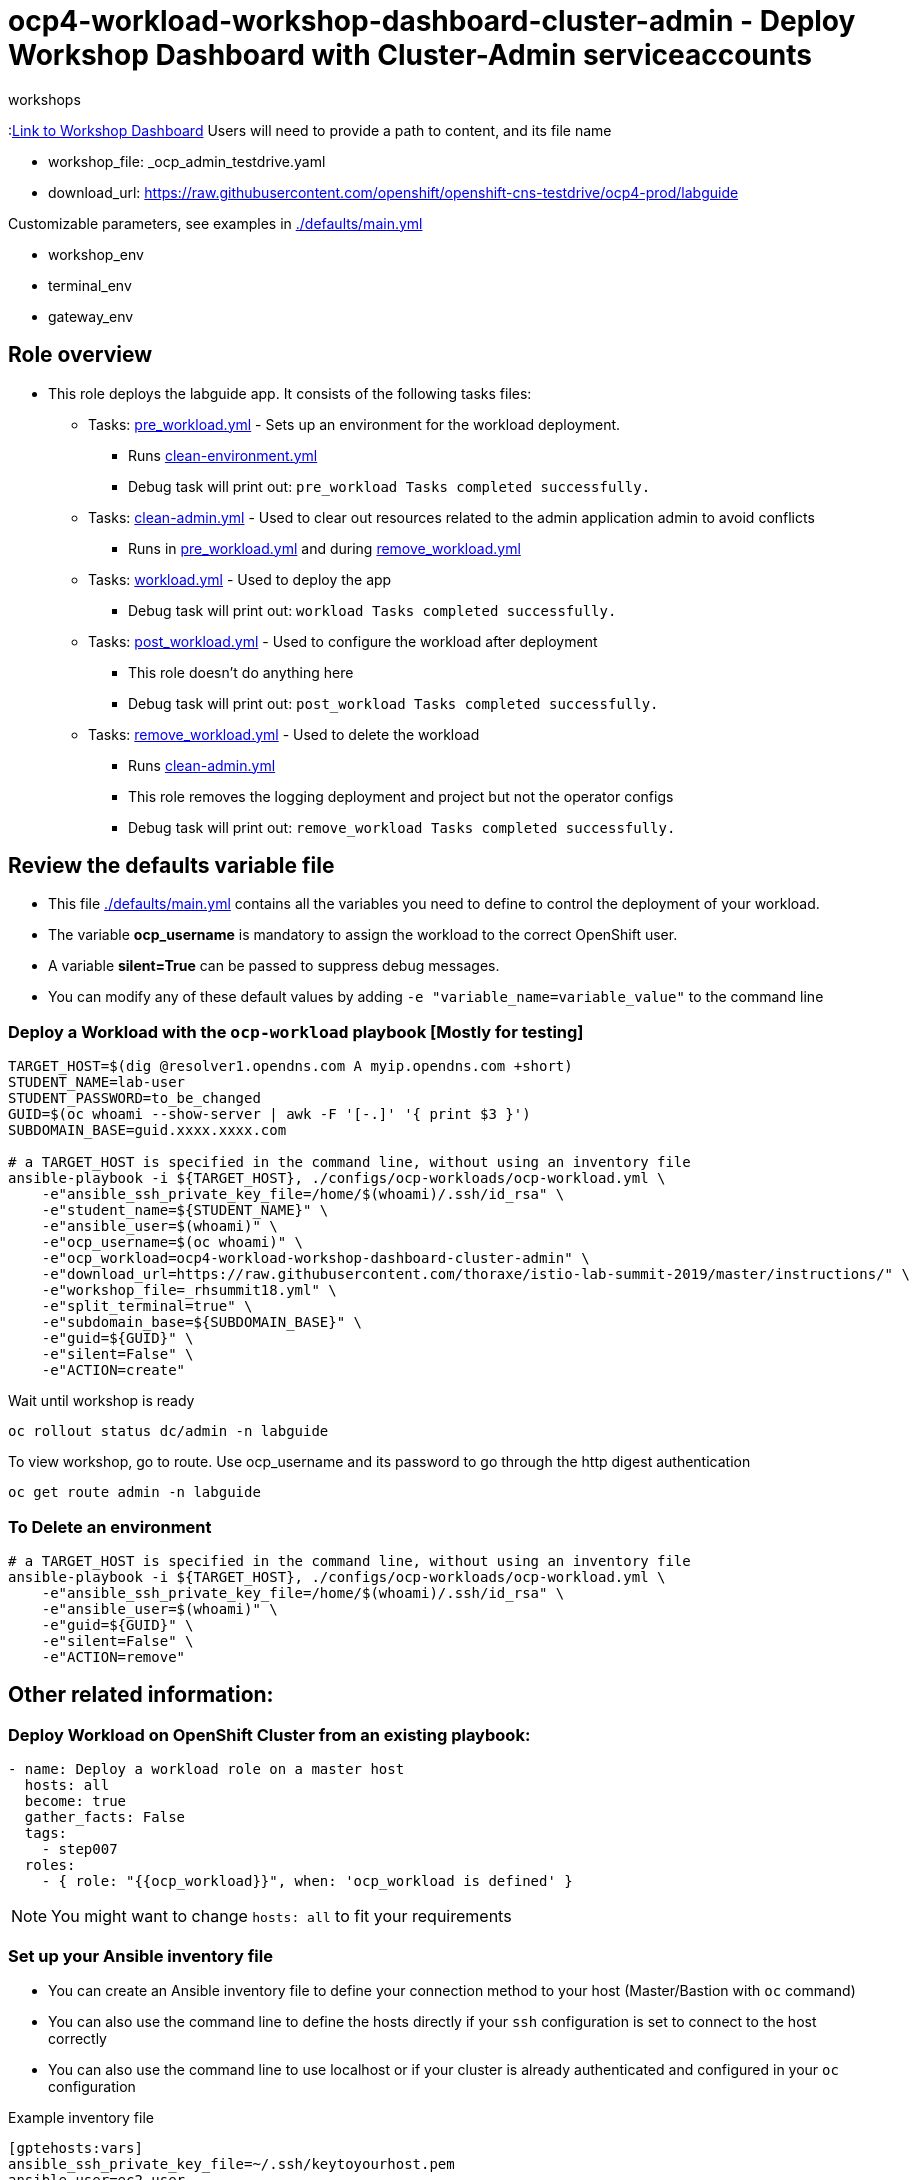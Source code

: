 = ocp4-workload-workshop-dashboard-cluster-admin - Deploy Workshop Dashboard with Cluster-Admin serviceaccounts
 workshops

:link:https://github.com/openshift-labs/workshop-dashboard[Link to Workshop Dashboard]
Users will need to provide a path to content, and its file name

- workshop_file: _ocp_admin_testdrive.yaml
- download_url: https://raw.githubusercontent.com/openshift/openshift-cns-testdrive/ocp4-prod/labguide

Customizable parameters, see examples in link:./defaults/main.yml[./defaults/main.yml]

- workshop_env
- terminal_env
- gateway_env

== Role overview

* This role deploys the labguide app. It consists of the following tasks files:
** Tasks: link:./tasks/pre_workload.yml[pre_workload.yml] - Sets up an
 environment for the workload deployment.
*** Runs link:./tasks/clean-environment.yml[clean-environment.yml]
*** Debug task will print out: `pre_workload Tasks completed successfully.`

** Tasks: link:./tasks/clean-admin.yml[clean-admin.yml] - Used to
 clear out resources related to the admin application admin to avoid conflicts
 *** Runs in link:./tasks/pre_workload.yml[pre_workload.yml] and during link:./tasks/remove_workload.yml[remove_workload.yml]


** Tasks: link:./tasks/workload.yml[workload.yml] - Used to deploy the app
*** Debug task will print out: `workload Tasks completed successfully.`

** Tasks: link:./tasks/post_workload.yml[post_workload.yml] - Used to
 configure the workload after deployment
*** This role doesn't do anything here
*** Debug task will print out: `post_workload Tasks completed successfully.`

** Tasks: link:./tasks/remove_workload.yml[remove_workload.yml] - Used to
 delete the workload
*** Runs link:./tasks/clean-admin.yml[clean-admin.yml]
*** This role removes the logging deployment and project but not the operator configs
*** Debug task will print out: `remove_workload Tasks completed successfully.`

== Review the defaults variable file

* This file link:./defaults/main.yml[./defaults/main.yml] contains all the variables you need to define to control the deployment of your workload.
* The variable *ocp_username* is mandatory to assign the workload to the correct OpenShift user.
* A variable *silent=True* can be passed to suppress debug messages.
* You can modify any of these default values by adding `-e "variable_name=variable_value"` to the command line

=== Deploy a Workload with the `ocp-workload` playbook [Mostly for testing]

----
TARGET_HOST=$(dig @resolver1.opendns.com A myip.opendns.com +short)
STUDENT_NAME=lab-user
STUDENT_PASSWORD=to_be_changed
GUID=$(oc whoami --show-server | awk -F '[-.]' '{ print $3 }')
SUBDOMAIN_BASE=guid.xxxx.xxxx.com

# a TARGET_HOST is specified in the command line, without using an inventory file
ansible-playbook -i ${TARGET_HOST}, ./configs/ocp-workloads/ocp-workload.yml \
    -e"ansible_ssh_private_key_file=/home/$(whoami)/.ssh/id_rsa" \
    -e"student_name=${STUDENT_NAME}" \
    -e"ansible_user=$(whoami)" \
    -e"ocp_username=$(oc whoami)" \
    -e"ocp_workload=ocp4-workload-workshop-dashboard-cluster-admin" \
    -e"download_url=https://raw.githubusercontent.com/thoraxe/istio-lab-summit-2019/master/instructions/" \
    -e"workshop_file=_rhsummit18.yml" \
    -e"split_terminal=true" \
    -e"subdomain_base=${SUBDOMAIN_BASE}" \
    -e"guid=${GUID}" \
    -e"silent=False" \
    -e"ACTION=create"
----

Wait until workshop is ready

----
oc rollout status dc/admin -n labguide
----

To view workshop, go to route. Use ocp_username and its password to go through the http digest authentication

----
oc get route admin -n labguide
----

=== To Delete an environment

----
# a TARGET_HOST is specified in the command line, without using an inventory file
ansible-playbook -i ${TARGET_HOST}, ./configs/ocp-workloads/ocp-workload.yml \
    -e"ansible_ssh_private_key_file=/home/$(whoami)/.ssh/id_rsa" \
    -e"ansible_user=$(whoami)" \
    -e"guid=${GUID}" \
    -e"silent=False" \
    -e"ACTION=remove"
----


== Other related information:

=== Deploy Workload on OpenShift Cluster from an existing playbook:

[source,yaml]
----
- name: Deploy a workload role on a master host
  hosts: all
  become: true
  gather_facts: False
  tags:
    - step007
  roles:
    - { role: "{{ocp_workload}}", when: 'ocp_workload is defined' }
----
NOTE: You might want to change `hosts: all` to fit your requirements


=== Set up your Ansible inventory file

* You can create an Ansible inventory file to define your connection method to your host (Master/Bastion with `oc` command)
* You can also use the command line to define the hosts directly if your `ssh` configuration is set to connect to the host correctly
* You can also use the command line to use localhost or if your cluster is already authenticated and configured in your `oc` configuration

.Example inventory file
[source, ini]
----
[gptehosts:vars]
ansible_ssh_private_key_file=~/.ssh/keytoyourhost.pem
ansible_user=ec2-user

[gptehosts:children]
openshift

[openshift]
bastion.cluster1.openshift.opentlc.com
bastion.cluster2.openshift.opentlc.com
bastion.cluster3.openshift.opentlc.com
bastion.cluster4.openshift.opentlc.com

[dev]
bastion.cluster1.openshift.opentlc.com
bastion.cluster2.openshift.opentlc.com

[prod]
bastion.cluster3.openshift.opentlc.com
bastion.cluster4.openshift.opentlc.com
----
